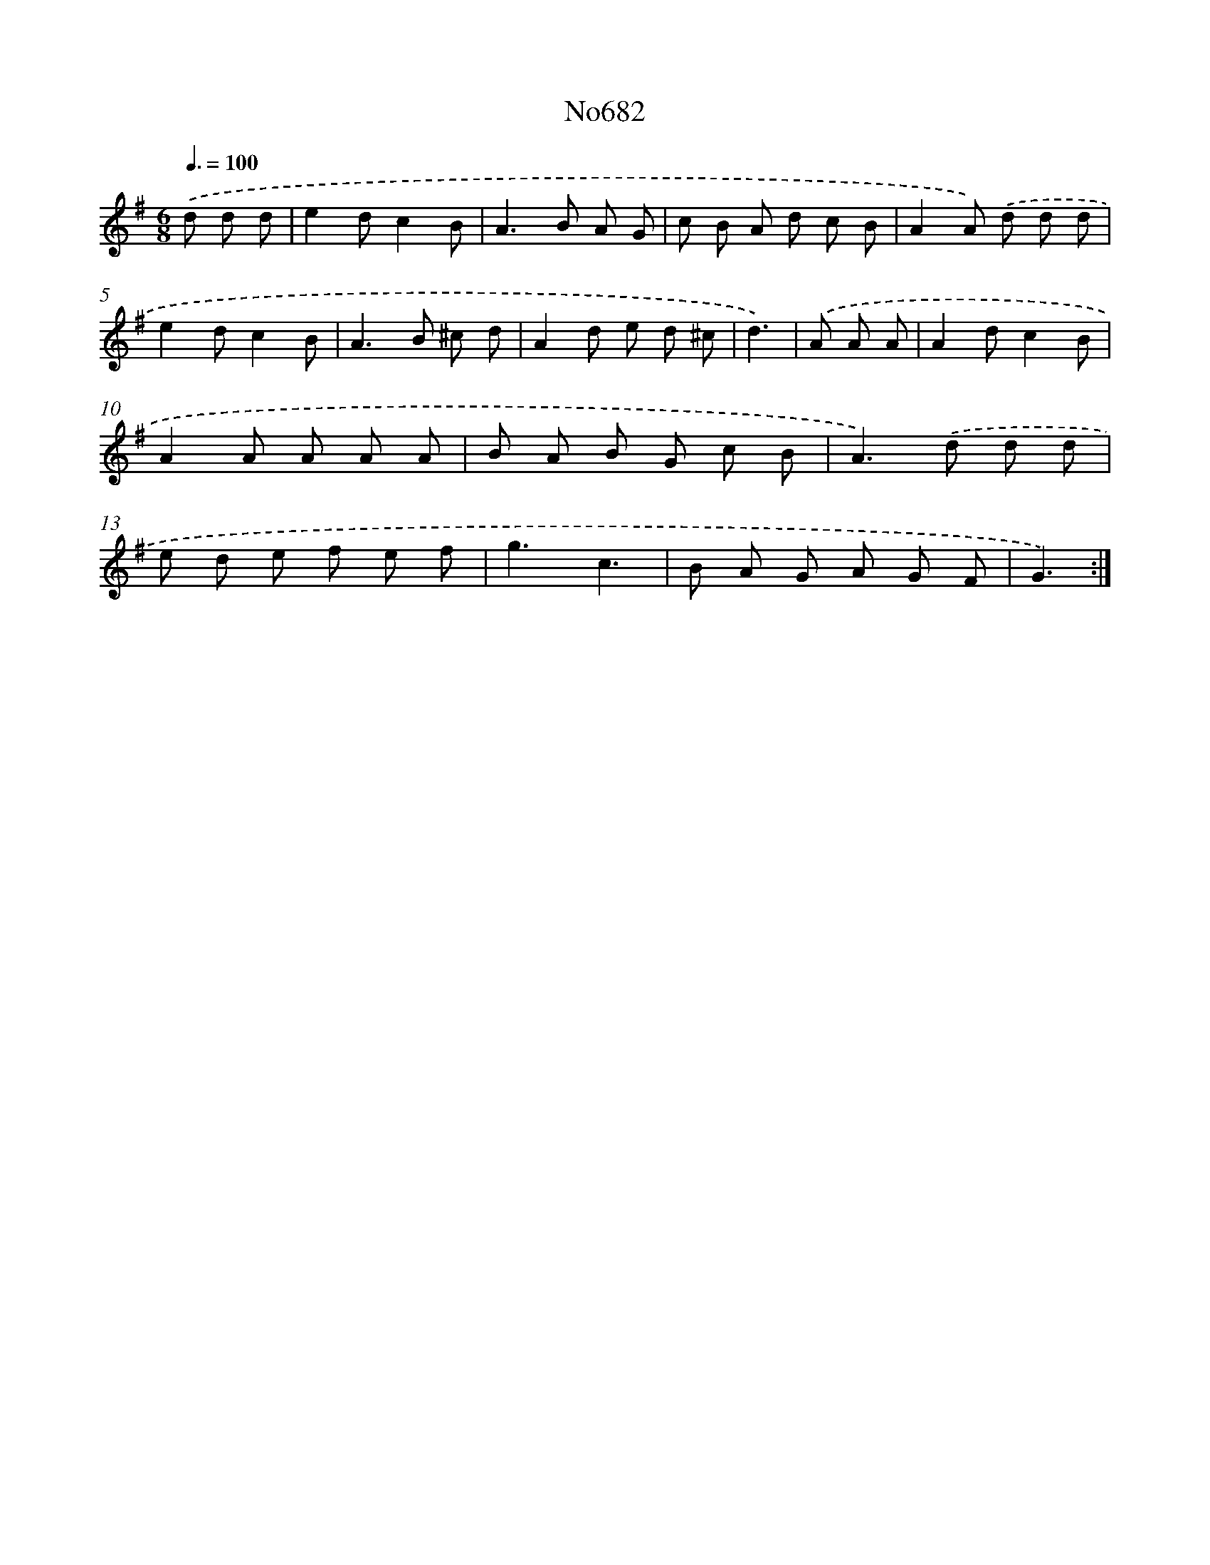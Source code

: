 X: 7115
T: No682
%%abc-version 2.0
%%abcx-abcm2ps-target-version 5.9.1 (29 Sep 2008)
%%abc-creator hum2abc beta
%%abcx-conversion-date 2018/11/01 14:36:34
%%humdrum-veritas 759530247
%%humdrum-veritas-data 446190743
%%continueall 1
%%barnumbers 0
L: 1/8
M: 6/8
Q: 3/8=100
K: G clef=treble
.('d d d [I:setbarnb 1]|
e2dc2B |
A2>B2 A G |
c B A d c B |
A2A) .('d d d |
e2dc2B |
A2>B2 ^c d |
A2d e d ^c |
d3) |
.('A A A [I:setbarnb 9]|
A2dc2B |
A2A A A A |
B A B G c B |
A2>).('d2 d d |
e d e f e f |
g3c3 |
B A G A G F |
G3) :|]
